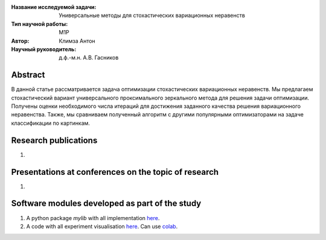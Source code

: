 |test| |codecov| |docs|

.. |test| image:: https://github.com/intsystems/ProjectTemplate/workflows/test/badge.svg
    :target: https://github.com/intsystems/ProjectTemplate/tree/master
    :alt: Test status
    
.. |codecov| image:: https://img.shields.io/codecov/c/github/intsystems/ProjectTemplate/master
    :target: https://app.codecov.io/gh/intsystems/ProjectTemplate
    :alt: Test coverage
    
.. |docs| image:: https://github.com/intsystems/ProjectTemplate/workflows/docs/badge.svg
    :target: https://intsystems.github.io/ProjectTemplate/
    :alt: Docs status


.. class:: center

    :Название исследуемой задачи: Универсальные методы для стохастических вариационных неравенств
    :Тип научной работы: M1P
    :Автор: Климза Антон
    :Научный руководитель: д.ф.-м.н. А.В. Гасников

Abstract
========

В данной статье рассматривается задача оптимизации стохастических вариационных неравенств. Мы предлагаем стохастический вариант универсального проксимального зеркального метода для решения задачи оптимизации. Получены оценки необходимого числа итераций для достижения заданного качества решения вариационного неравенства. Также, мы сравниваем полученный алгоритм с другими популярными оптимизаторами на задаче классификации по картинкам.

Research publications
===============================
1. 

Presentations at conferences on the topic of research
================================================
1. 

Software modules developed as part of the study
======================================================
1. A python package *mylib* with all implementation `here <https://github.com/intsystems/ProjectTemplate/tree/master/src>`_.
2. A code with all experiment visualisation `here <https://github.comintsystems/ProjectTemplate/blob/master/code/main.ipynb>`_. Can use `colab <http://colab.research.google.com/github/intsystems/ProjectTemplate/blob/master/code/main.ipynb>`_.
